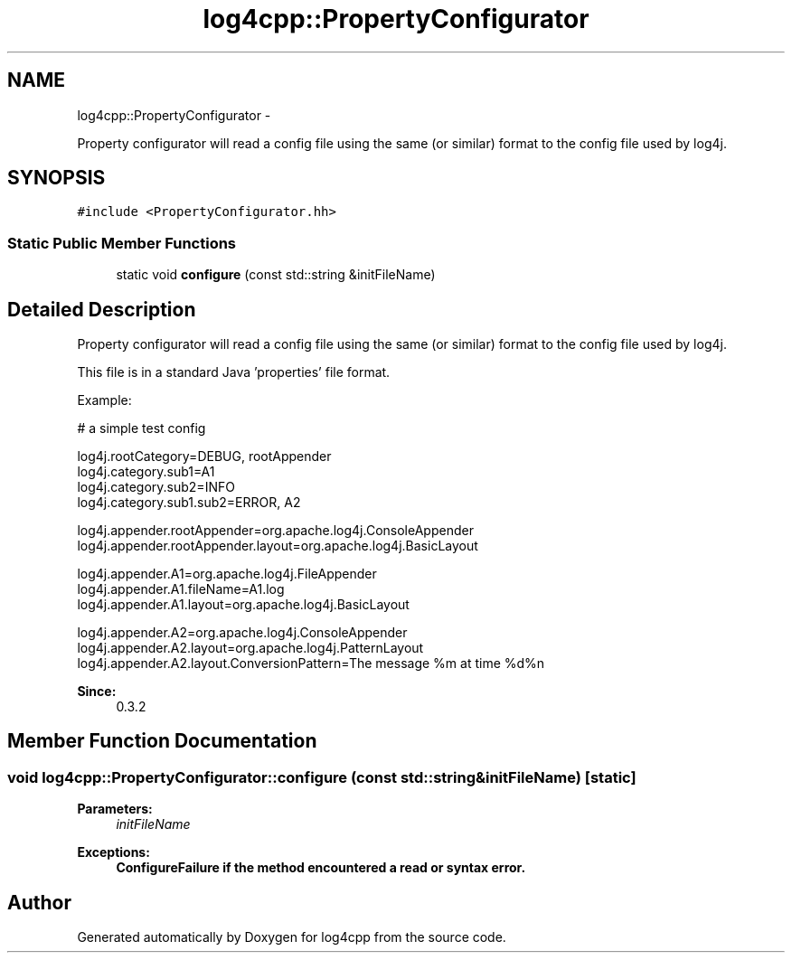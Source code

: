 .TH "log4cpp::PropertyConfigurator" 3 "Thu Jan 17 2019" "Version 1.1" "log4cpp" \" -*- nroff -*-
.ad l
.nh
.SH NAME
log4cpp::PropertyConfigurator \- 
.PP
Property configurator will read a config file using the same (or similar) format to the config file used by log4j\&.  

.SH SYNOPSIS
.br
.PP
.PP
\fC#include <PropertyConfigurator\&.hh>\fP
.SS "Static Public Member Functions"

.in +1c
.ti -1c
.RI "static void \fBconfigure\fP (const std::string &initFileName)"
.br
.in -1c
.SH "Detailed Description"
.PP 
Property configurator will read a config file using the same (or similar) format to the config file used by log4j\&. 

This file is in a standard Java 'properties' file format\&. 
.PP
Example:
.br
 
.PP
.nf

# a simple test config
.fi
.PP
.PP
.PP
.nf
log4j\&.rootCategory=DEBUG, rootAppender
log4j\&.category\&.sub1=A1
log4j\&.category\&.sub2=INFO
log4j\&.category\&.sub1\&.sub2=ERROR, A2
.fi
.PP
.PP
.PP
.nf
log4j\&.appender\&.rootAppender=org\&.apache\&.log4j\&.ConsoleAppender
log4j\&.appender\&.rootAppender\&.layout=org\&.apache\&.log4j\&.BasicLayout
.fi
.PP
.PP
.PP
.nf
log4j\&.appender\&.A1=org\&.apache\&.log4j\&.FileAppender
log4j\&.appender\&.A1\&.fileName=A1\&.log
log4j\&.appender\&.A1\&.layout=org\&.apache\&.log4j\&.BasicLayout
.fi
.PP
.PP
.PP
.nf
log4j\&.appender\&.A2=org\&.apache\&.log4j\&.ConsoleAppender
log4j\&.appender\&.A2\&.layout=org\&.apache\&.log4j\&.PatternLayout
log4j\&.appender\&.A2\&.layout\&.ConversionPattern=The message %m at time %d%n
.fi
.PP
.PP
\fBSince:\fP
.RS 4
0\&.3\&.2 
.RE
.PP

.SH "Member Function Documentation"
.PP 
.SS "void log4cpp::PropertyConfigurator::configure (const std::string &initFileName)\fC [static]\fP"

.PP
\fBParameters:\fP
.RS 4
\fIinitFileName\fP 
.RE
.PP
\fBExceptions:\fP
.RS 4
\fI\fBConfigureFailure\fP\fP if the method encountered a read or syntax error\&. 
.RE
.PP


.SH "Author"
.PP 
Generated automatically by Doxygen for log4cpp from the source code\&.
